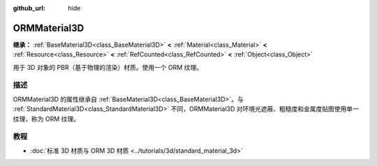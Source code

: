 :github_url: hide

.. DO NOT EDIT THIS FILE!!!
.. Generated automatically from Godot engine sources.
.. Generator: https://github.com/godotengine/godot/tree/4.4/doc/tools/make_rst.py.
.. XML source: https://github.com/godotengine/godot/tree/4.4/doc/classes/ORMMaterial3D.xml.

.. _class_ORMMaterial3D:

ORMMaterial3D
=============

**继承：** :ref:`BaseMaterial3D<class_BaseMaterial3D>` **<** :ref:`Material<class_Material>` **<** :ref:`Resource<class_Resource>` **<** :ref:`RefCounted<class_RefCounted>` **<** :ref:`Object<class_Object>`

用于 3D 对象的 PBR（基于物理的渲染）材质。使用一个 ORM 纹理。

.. rst-class:: classref-introduction-group

描述
----

ORMMaterial3D 的属性继承自 :ref:`BaseMaterial3D<class_BaseMaterial3D>`\ 。与 :ref:`StandardMaterial3D<class_StandardMaterial3D>` 不同，ORMMaterial3D 对环境光遮蔽、粗糙度和金属度贴图使用单一纹理，称为 ORM 纹理。

.. rst-class:: classref-introduction-group

教程
----

- :doc:`标准 3D 材质与 ORM 3D 材质 <../tutorials/3d/standard_material_3d>`

.. |virtual| replace:: :abbr:`virtual (本方法通常需要用户覆盖才能生效。)`
.. |const| replace:: :abbr:`const (本方法无副作用，不会修改该实例的任何成员变量。)`
.. |vararg| replace:: :abbr:`vararg (本方法除了能接受在此处描述的参数外，还能够继续接受任意数量的参数。)`
.. |constructor| replace:: :abbr:`constructor (本方法用于构造某个类型。)`
.. |static| replace:: :abbr:`static (调用本方法无需实例，可直接使用类名进行调用。)`
.. |operator| replace:: :abbr:`operator (本方法描述的是使用本类型作为左操作数的有效运算符。)`
.. |bitfield| replace:: :abbr:`BitField (这个值是由下列位标志构成位掩码的整数。)`
.. |void| replace:: :abbr:`void (无返回值。)`
